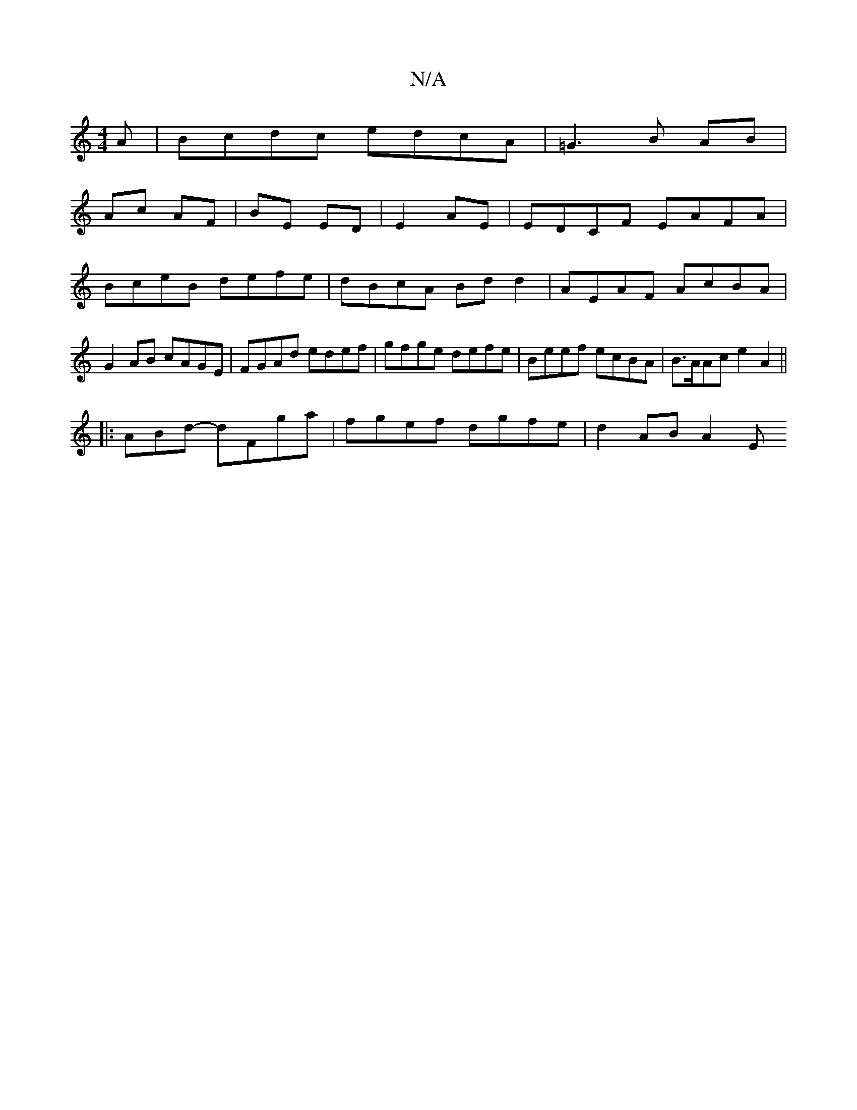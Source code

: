 X:1
T:N/A
M:4/4
R:N/A
K:Cmajor
/A | Bcdc edcA | =G3 B AB |
Ac AF | BE ED | E2 AE | EDCF EAFA | BceB defe | dBcA Bd d2 | AEAF AcBA | G2 AB cAGE | FGAd edef | gfge defe | Beef ecBA | B>AAc e2 A2||
|:ABd- dFga | fgef dgfe | d2 AB A2 E